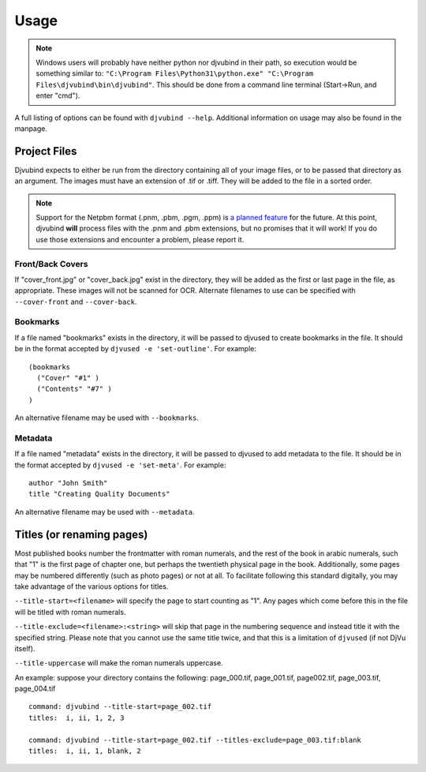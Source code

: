 Usage
=====

.. note::
    Windows users will probably have neither python nor djvubind in their path, so execution would be something similar to: ``"C:\Program Files\Python31\python.exe" "C:\Program Files\djvubind\bin\djvubind"``.  This should be done from a command line terminal (Start->Run, and enter "cmd").

A full listing of options can be found with ``djvubind --help``. Additional information on usage may also be found in the manpage.

Project Files
-------------
Djvubind expects to either be run from the directory containing all of your image files, or to be passed that directory as an argument. The images must have an extension of .tif or .tiff. They will be added to the file in a sorted order.

.. note::
    Support for the Netpbm format (.pnm, .pbm, .pgm, .ppm) is `a planned feature <https://code.google.com/p/djvubind/issues/detail?id=31&colspec=ID%20Type%20Status%20Priority%20Milestone%20Reporter%20Summary>`_ for the future. At this point, djvubind **will** process files with the .pnm and .pbm extensions, but no promises that it will work! If you do use those extensions and encounter a problem, please report it.

Front/Back Covers
^^^^^^^^^^^^^^^^^

If "cover_front.jpg" or "cover_back.jpg" exist in the directory, they will be added as the first or last page in the file, as appropriate. These images will not be scanned for OCR. Alternate filenames to use can be specified with ``--cover-front`` and ``--cover-back``.

Bookmarks
^^^^^^^^^

If a file named "bookmarks" exists in the directory, it will be passed to djvused to create bookmarks in the file. It should be in the format accepted by ``djvused -e 'set-outline'``. For example: ::

    (bookmarks
      ("Cover" "#1" )
      ("Contents" "#7" )
    )

An alternative filename may be used with ``--bookmarks``.

Metadata
^^^^^^^^

If a file named "metadata" exists in the directory, it will be passed to djvused to add metadata to the file. It should be in the format accepted by ``djvused -e 'set-meta'``. For example: ::

    author "John Smith"
    title "Creating Quality Documents"

An alternative filename may be used with ``--metadata``.

Titles (or renaming pages)
--------------------------

Most published books number the frontmatter with roman numerals, and the rest of the book in arabic numerals, such that "1" is the first page of chapter one, but perhaps the twentieth physical page in the book. Additionally, some pages may be numbered differently (such as photo pages) or not at all. To facilitate following this standard digitally, you may take advantage of the various options for titles.

``--title-start=<filename>`` will specify the page to start counting as "1". Any pages which come before this in the file will be titled with roman numerals.

``--title-exclude=<filename>:<string>`` will skip that page in the numbering sequence and instead title it with the specified string. Please note that you cannot use the same title twice, and that this is a limitation of ``djvused`` (if not DjVu itself).

``--title-uppercase`` will make the roman numerals uppercase.

An example: suppose your directory contains the following: page_000.tif, page_001.tif, page002.tif, page_003.tif, page_004.tif ::

    command: djvubind --title-start=page_002.tif
    titles:  i, ii, 1, 2, 3

    command: djvubind --title-start=page_002.tif --titles-exclude=page_003.tif:blank
    titles:  i, ii, 1, blank, 2
